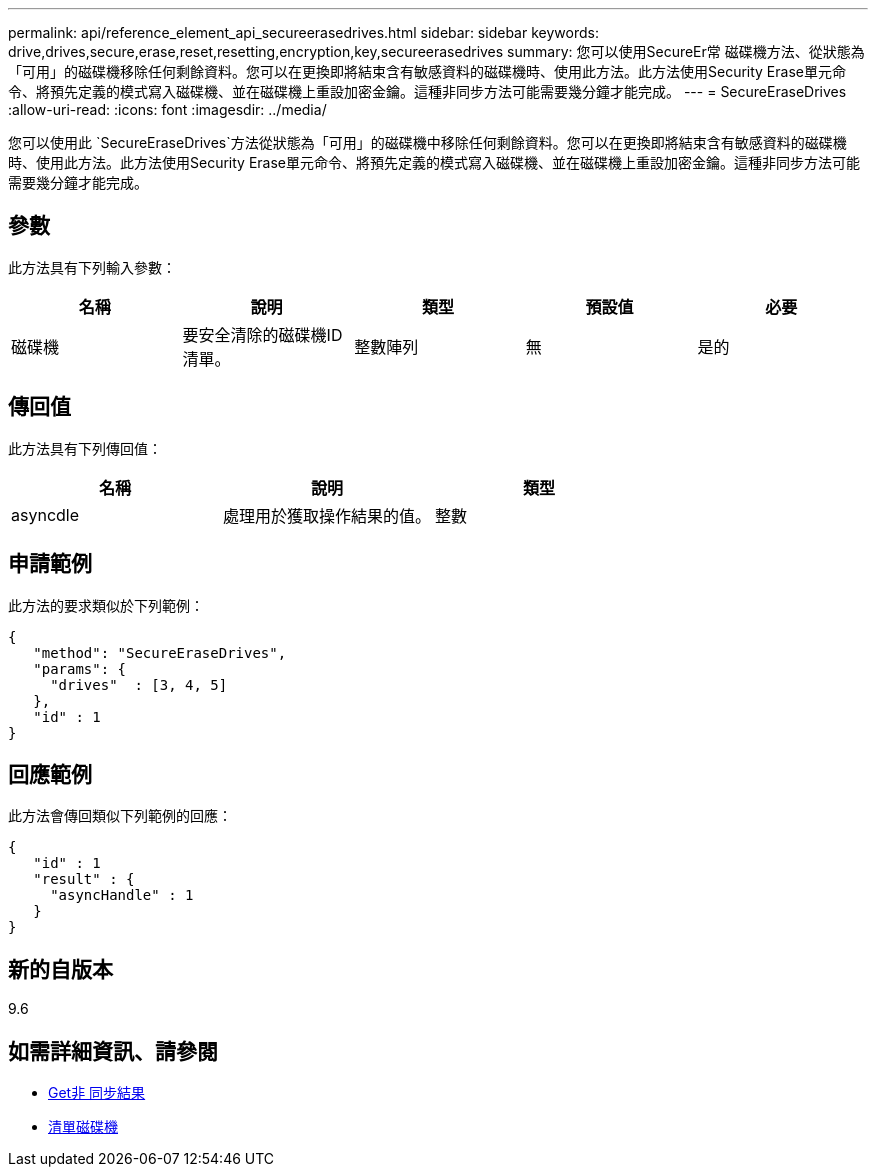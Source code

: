 ---
permalink: api/reference_element_api_secureerasedrives.html 
sidebar: sidebar 
keywords: drive,drives,secure,erase,reset,resetting,encryption,key,secureerasedrives 
summary: 您可以使用SecureEr常 磁碟機方法、從狀態為「可用」的磁碟機移除任何剩餘資料。您可以在更換即將結束含有敏感資料的磁碟機時、使用此方法。此方法使用Security Erase單元命令、將預先定義的模式寫入磁碟機、並在磁碟機上重設加密金鑰。這種非同步方法可能需要幾分鐘才能完成。 
---
= SecureEraseDrives
:allow-uri-read: 
:icons: font
:imagesdir: ../media/


[role="lead"]
您可以使用此 `SecureEraseDrives`方法從狀態為「可用」的磁碟機中移除任何剩餘資料。您可以在更換即將結束含有敏感資料的磁碟機時、使用此方法。此方法使用Security Erase單元命令、將預先定義的模式寫入磁碟機、並在磁碟機上重設加密金鑰。這種非同步方法可能需要幾分鐘才能完成。



== 參數

此方法具有下列輸入參數：

|===
| 名稱 | 說明 | 類型 | 預設值 | 必要 


 a| 
磁碟機
 a| 
要安全清除的磁碟機ID清單。
 a| 
整數陣列
 a| 
無
 a| 
是的

|===


== 傳回值

此方法具有下列傳回值：

|===
| 名稱 | 說明 | 類型 


 a| 
asyncdle
 a| 
處理用於獲取操作結果的值。
 a| 
整數

|===


== 申請範例

此方法的要求類似於下列範例：

[listing]
----
{
   "method": "SecureEraseDrives",
   "params": {
     "drives"  : [3, 4, 5]
   },
   "id" : 1
}
----


== 回應範例

此方法會傳回類似下列範例的回應：

[listing]
----
{
   "id" : 1
   "result" : {
     "asyncHandle" : 1
   }
}
----


== 新的自版本

9.6



== 如需詳細資訊、請參閱

* xref:reference_element_api_getasyncresult.adoc[Get非 同步結果]
* xref:reference_element_api_listdrives.adoc[清單磁碟機]

